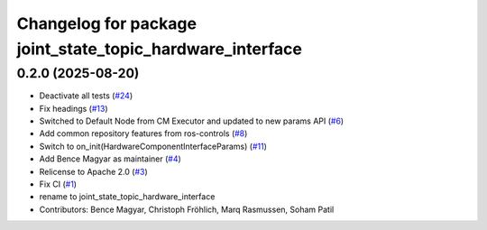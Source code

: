 ^^^^^^^^^^^^^^^^^^^^^^^^^^^^^^^^^^^^^^^^^^^^^^^^^^^^^^^^^^
Changelog for package joint_state_topic_hardware_interface
^^^^^^^^^^^^^^^^^^^^^^^^^^^^^^^^^^^^^^^^^^^^^^^^^^^^^^^^^^

0.2.0 (2025-08-20)
------------------
* Deactivate all tests (`#24 <https://github.com/ros-controls/topic_based_hardware_interfaces/issues/24>`_)
* Fix headings (`#13 <https://github.com/ros-controls/topic_based_hardware_interfaces/issues/13>`_)
* Switched to Default Node from CM Executor and updated to new params API (`#6 <https://github.com/ros-controls/topic_based_hardware_interfaces/issues/6>`_)
* Add common repository features from ros-controls (`#8 <https://github.com/ros-controls/topic_based_hardware_interfaces/issues/8>`_)
* Switch to on_init(HardwareComponentInterfaceParams) (`#11 <https://github.com/ros-controls/topic_based_hardware_interfaces/issues/11>`_)
* Add Bence Magyar as maintainer (`#4 <https://github.com/ros-controls/topic_based_hardware_interfaces/issues/4>`_)
* Relicense to Apache 2.0 (`#3 <https://github.com/ros-controls/topic_based_hardware_interfaces/issues/3>`_)
* Fix CI (`#1 <https://github.com/ros-controls/topic_based_hardware_interfaces/issues/1>`_)
* rename to joint_state_topic_hardware_interface
* Contributors: Bence Magyar, Christoph Fröhlich, Marq Rasmussen, Soham Patil
